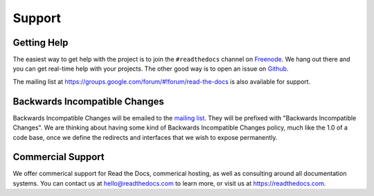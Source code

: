 Support
=======

Getting Help
------------

The easiest way to get help with the project is to join the ``#readthedocs``
channel on Freenode_. We hang out there and you can get real-time help with
your projects.  The other good way is to open an issue on Github_.

The mailing list at https://groups.google.com/forum/#!forum/read-the-docs is also available for support.

.. _Freenode: irc://freenode.net/
.. _Github: http://github.com/rtfd/readthedocs.org/issues

Backwards Incompatible Changes
------------------------------

Backwards Incompatible Changes will be emailed to the `mailing list`_. They will be prefixed with "Backwards
Incompatible Changes". We are thinking about having some kind of Backwards
Incompatible Changes policy, much like the 1.0 of a code base, once we define
the redirects and interfaces that we wish to expose permanently.

.. _mailing list: https://groups.google.com/forum/#!forum/read-the-docs


Commercial Support
------------------

We offer commerical support for Read the Docs,
commerical hosting,
as well as consulting around all documentation systems.
You can contact us at hello@readthedocs.com to learn more,
or visit us at https://readthedocs.com.
